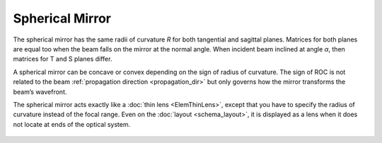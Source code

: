 .. index:: single: curved mirror
.. index:: single: spherical mirror
.. index:: single: mirror (spherical)

Spherical Mirror
================

The spherical mirror has the same radii of curvature *R* for both tangential and sagittal planes. Matrices for both planes are equal too when the beam falls on the mirror at the normal angle. When incident beam inclined at angle *α*, then matrices for T and S planes differ. 

A spherical mirror can be concave or convex depending on the sign of radius of curvature. The sign of ROC is not related to the beam :ref:`propagation direction <propagation_dir>` but only governs how the mirror transforms the beam’s wavefront. 

The spherical mirror acts exactly like a :doc:`thin lens <ElemThinLens>`, except that you have to specify the radius of curvature instead of the focal range. Even on the :doc:`layout <schema_layout>`, it is displayed as a lens when it does not locate at ends of the optical system. 

    .. image:: ElemCurveMirror.png
    
.. seealso::

    :doc:`../elem_matrs`, :doc:`../catalog`, :doc:`../elem_props`